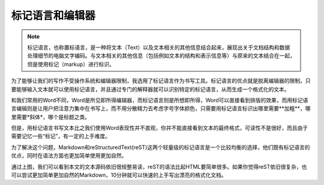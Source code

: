 =================
标记语言和编辑器
=================

.. note::
  标记语言，也称置标语言，是一种将文本（Text）以及文本相关的其他信息结合起来，展现出关于文档结构和数据处理细节的电脑文字编码。与文本相关的其他信息（包括例如文本的结构和表示信息等）与原来的文本结合在一起，但是使用标记（markup）进行标识。
 
为了能够让我们的写作不受操作系统和编辑器限制，我选用了标记语言作为书写工具。标记语言的优点就是脱离编辑器的限制，只要能够输入文本就可以使用标记语言，并且通过专门的解释器就可以识别特定的标记语言，从而生成一个格式化的文本。

和我们常用的Word不同，Word是所见即所得编辑器，而标记语言则是所想即所得，Word可以直接看到排版的效果，而用标记语言编辑则是让用户把注意力集中在书写上，而不用分散精力去考虑字号字体颜色，只需要用标记语言标识出哪里需要**加粗**，哪里需要*斜体*，哪个是标题之类。

.. 标记语言的另一个优点就是，它可以很容易的转换成其他格式，而Word等就不行了。
   
但是，用标记语言书写文本比之我们使用Word表现性并不直观，你并不能直接看到文本的最终格式，可读性不是很好，而且由于需要记忆一些“标记”，有一定的上手难度。

为了解决这个问题，Markdown和reStructuredText(reST)这两个轻量级的标记语言是一个比较均衡的选择，他们既有标记语言的优点，同时在语法方面也更加简单使用更加自然。

.. 如图所示（可以提供一张正在编辑的文章的源码图片）

通过上图，我们可以看到本文的文本源码依旧很规整易读，reST的语法比起HTML要简单很多。如果你觉得reST依旧很复杂，也可以尝试更加简单更加自然的Markdown，10分钟就可以快速的上手写出漂亮的格式化文档。
